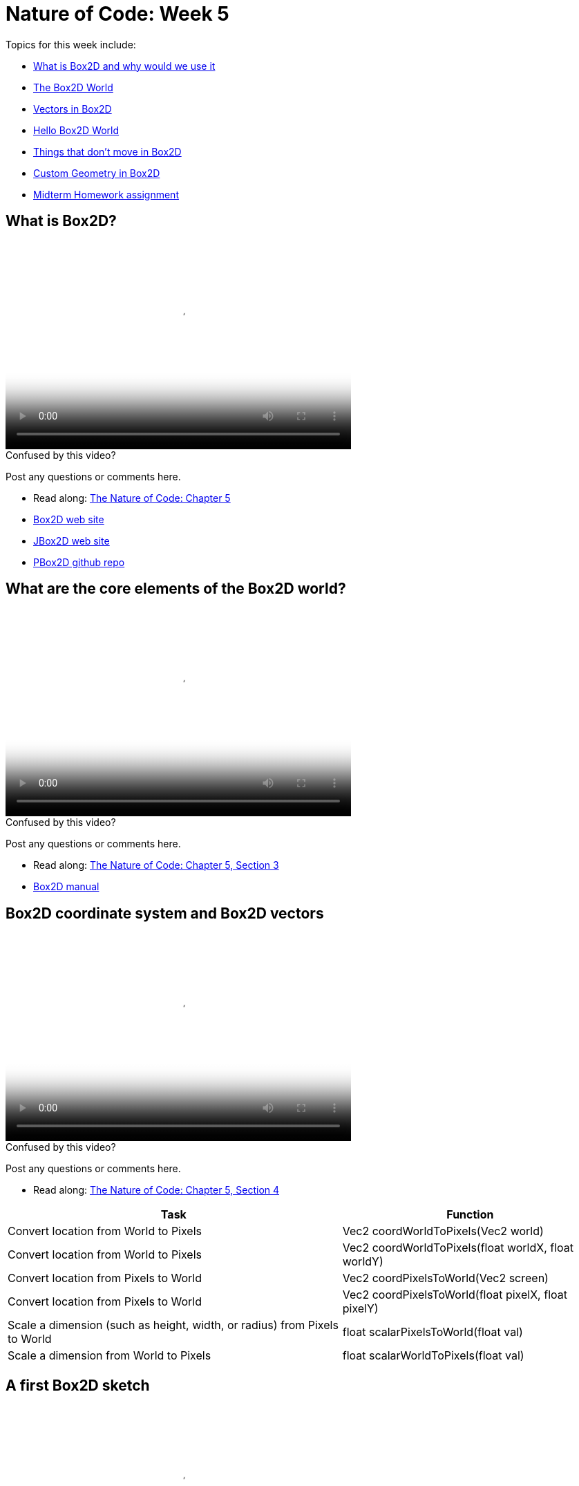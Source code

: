 [[week5]]
= Nature of Code: Week 5

Topics for this week include:

* <<week5_box2d,What is Box2D and why would we use it>>
* <<week5_box2dworld, The Box2D World>>
* <<week5_box2dvectors, Vectors in Box2D>>
* <<week5_box2dexercise, Hello Box2D World>>
* <<week5_static, Things that don't move in Box2D>>
* <<week5_complex, Custom Geometry in Box2D>>
* <<week5_homework, Midterm Homework assignment>>

[[week5_box2d]]
[preface]
== What is Box2D?

video::http://player.vimeo.com/video/60601614[height='300', width='500', poster='generic_video.png']

[[week5_video1]]
[role="shoutout"]
.Confused by this video?
****
Post any questions or comments here.
****

* Read along: http://natureofcode.com/book/chapter-5-physics-libraries/[The Nature of Code: Chapter 5]
* http://box2d.org/[Box2D web site]
* http://www.jbox2d.org/[JBox2D web site]
* https://github.com/shiffman/PBox2D[PBox2D github repo]

[[week5_box2dworld]]
[preface]
== What are the core elements of the Box2D world?

video::http://player.vimeo.com/video/60601612[height='300', width='500', poster='generic_video.png']

[[week5_video2]]
[role="shoutout"]
.Confused by this video?
****
Post any questions or comments here.
****

* Read along: http://natureofcode.com/book/chapter-5-physics-libraries/#chapter05_section3[The Nature of Code: Chapter 5, Section 3]
* http://box2d.org/manual.pdf[Box2D manual]

[[week5_box2dvectors]]
[preface]
== Box2D coordinate system and Box2D vectors

video::http://player.vimeo.com/video/60601611[height='300', width='500', poster='generic_video.png']

[[week5_video3]]
[role="shoutout"]
.Confused by this video?
****
Post any questions or comments here.
****

* Read along: http://natureofcode.com/book/chapter-5-physics-libraries/#chapter05_section4[The Nature of Code: Chapter 5, Section 4]

++++
<table>
<tr>
<th>Task</th>
<th>Function</th>
</tr>
<tr>
<td>Convert location from World to Pixels</td>
<td>Vec2 coordWorldToPixels(Vec2 world)</td>
</tr>
<tr>
<td>Convert location from World to Pixels</td>
<td>Vec2 coordWorldToPixels(float worldX, float worldY)</td>
</tr>
<tr>
<td>Convert location from Pixels to World</td>
<td>Vec2 coordPixelsToWorld(Vec2 screen)</td>
</tr>
<tr>
<td>Convert location from Pixels to World</td>
<td>Vec2 coordPixelsToWorld(float pixelX, float pixelY)</td>
</tr>
<tr>
<td>Scale a dimension (such as height, width, or radius) from Pixels to World</td>
<td>float scalarPixelsToWorld(float val)</td>
</tr>
<tr>
<td>Scale a dimension from World to Pixels</td>
<td>float scalarWorldToPixels(float val)</td>
</tr>
</table>
++++

[[week5_box2dexercise]]
[preface]
== A first Box2D sketch

video::http://player.vimeo.com/video/60601613[height='300', width='500', poster='generic_video.png']

video::http://player.vimeo.com/video/60782773[height='300', width='500', poster='generic_video.png']

[[week5_video4]]
[role="shoutout"]
.Confused by this video?
****
Post any questions or comments here.
****

* Read along: http://natureofcode.com/book/chapter-5-physics-libraries/#chapter05_section5[The Nature of Code: Chapter 5, Section 5]
* https://github.com/shiffman/The-Nature-of-Code-Examples/tree/master/Processing/chp5_physicslibraries/box2d/NOC_5_1_box2d_exercise[Example 5.1: Simple Processing Sketch with no Box2D]
* https://github.com/shiffman/The-Nature-of-Code-Examples/tree/master/Processing/chp5_physicslibraries/box2d/NOC_5_1_box2d_exercise_solved[Example 5.1: Simple Processing Sketch with Box2D added!]

[[week5_static]]
[preface]
== Static Objects in Box2D

video::http://player.vimeo.com/video/60782770[height='300', width='500', poster='generic_video.png']

[[week5_video5]]
[role="shoutout"]
.Confused by this video?
****
Post any questions or comments here.
****

* Read along: http://natureofcode.com/book/chapter-5-physics-libraries/#chapter05_section8[The Nature of Code: Chapter 5, Section 8]
* https://github.com/shiffman/The-Nature-of-Code-Examples/tree/master/Processing/chp5_physicslibraries/box2d/NOC_5_2_Boxes[Example 5.2: Boxes falling on platforms]
* https://github.com/shiffman/The-Nature-of-Code-Examples/tree/master/Processing/chp5_physicslibraries/box2d/NOC_5_3_ChainShape_Simple[Example 5.3: ChainShape surface]
* https://github.com/shiffman/The-Nature-of-Code-Examples/tree/master/Processing/chp5_physicslibraries/box2d/Exercise_5_3_NoiseChain[Exercise 5.3: Noise Chain]
* https://github.com/shiffman/The-Nature-of-Code-Examples/tree/master/Processing/chp5_physicslibraries/box2d/Exercise_5_3_SineChain[Exercise 5.3: Sine Chain]

[[week5_complex]]
[preface]
== Complex Shapes in Box2D

video::http://player.vimeo.com/video/60782771[height='300', width='500', poster='generic_video.png']

[[week5_video6]]
[role="shoutout"]
.Confused by this video?
****
Post any questions or comments here.
****

* Read along: http://natureofcode.com/book/chapter-5-physics-libraries/#chapter05_section10[The Nature of Code: Chapter 5, Section 10]
* https://github.com/shiffman/The-Nature-of-Code-Examples/tree/master/Processing/chp5_physicslibraries/box2d/NOC_5_4_Polygons[Example 5.4: Custom Polygons])
* https://github.com/shiffman/The-Nature-of-Code-Examples/tree/master/Processing/chp5_physicslibraries/box2d/NOC_5_5_MultiShapes[Example 5.5: Attaching multiple shapes to one body]

[[week5_homework]]
[preface]
== Homework Week 5

For this week, you should begin working on your midterm project.  As an experiment, I'd like to try seeding a little online discussion about midterm ideas.  Please visit the following link and make a post and comment on other posts:

* http://natureofcode.com/itp/midterm.html[http://natureofcode.com/itp/midterm.html]

If you are struggling for ideas, here are some links to midterm projects from last year:

* http://itp.nyu.edu/~db2497/itp/?p=329[Dollee's Mon Mon Monsters]
* http://www.markbreneman.com/blog/2012/03/06/plop-plop-fizz-fizz/[Mark's Plop Plop Fizz Fizz]
* http://itp.nyu.edu/~nbe206/blog/?p=673[Natalie's Trees]
* http://blog.benturner.com/2012/03/07/nature-of-code-midterm-genetic-crossing-with-verlet-physics/[Ben's Genetic Verlet Physics]
* http://stu.itp.nyu.edu/~pmd299/NOC/midterm/[Peter's Name Swarm]
* http://nicksantan.com/blog/2012/03/cosmic-crossfire/[Nick's Cosmic Crossfire]
* http://jann.ae/collide/[Jannae's Collide]
* http://stu.itp.nyu.edu/~mk3981/blog/?p=1311[Mark's Waiting Game airport project]




